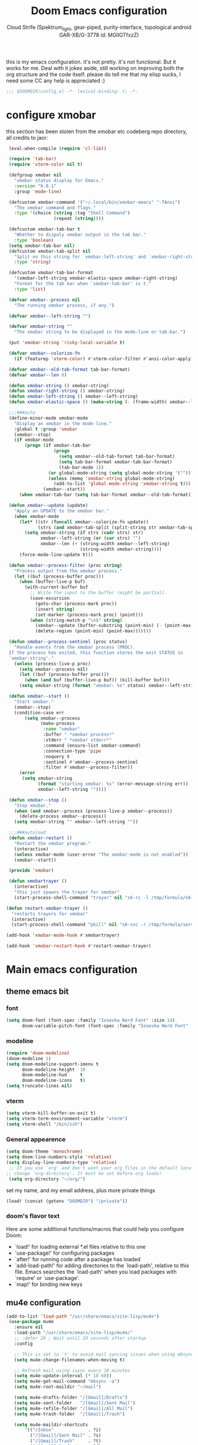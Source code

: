 #+TITLE: Doom Emacs configuration
#+AUTHOR: Cloud Strife (Spektrum_light, gear-piped, purity-interface, topological android GAR-XB/G-3778 id: MGlIGTfxzZ)
#+PROPERTY: :tangle yes
this is my emacs configuration. it's not pretty. it's not functional. But it works for me. Deal with it
jokes aside, still working on improving both the org structure and the code itself. please do tell me that my elisp sucks, I need some CC
any help is appreciated :)
 #+BEGIN_SRC emacs-lisp
 ;;; $DOOMDIR/config.el -*- lexical-binding: t; -*-
 #+END_SRC
* configure xmobar
this section has been stolen from the xmobar etc codeberg repo directory, all credits to jaor:
 #+BEGIN_SRC emacs-lisp
 (eval-when-compile (require 'cl-lib))

 (require 'tab-bar)
 (require 'xterm-color nil t)

 (defgroup xmobar nil
   "xmobar status display for Emacs."
   :version "0.0.1"
   :group 'mode-line)

 (defcustom xmobar-command '("~/.local/bin/xmobar-emacs" "-TAnsi")
   "The xmobar command and flags."
   :type '(choice (string :tag "Shell Command")
                  (repeat (string))))

 (defcustom xmobar-tab-bar t
   "Whether to dispaly xmobar output in the tab bar."
   :type 'boolean)
 (setq xmobar-tab-bar nil)
 (defcustom xmobar-tab-split nil
   "Split on this string for `xmobar-left-string' and `xmobar-right-string'."
   :type 'string)

 (defcustom xmobar-tab-bar-format
   '(xmobar-left-string xmobar-elastic-space xmobar-right-string)
   "Format for the tab bar when `xmobar-tab-bar' is t."
   :type 'list)

 (defvar xmobar--process nil
   "The running xmobar process, if any.")

 (defvar xmobar--left-string "")

 (defvar xmobar-string ""
   "The xmobar string to be displayed in the mode-line or tab-bar.")

 (put 'xmobar-string 'risky-local-variable t)

 (defvar xmobar--colorize-fn
   (if (featurep 'xterm-color) #'xterm-color-filter #'ansi-color-apply))

 (defvar xmobar--old-tab-format tab-bar-format)
 (defvar xmobar--len 0)

 (defun xmobar-string () xmobar-string)
 (defun xmobar-right-string () xmobar-string)
 (defun xmobar-left-string () xmobar--left-string)
 (defun xmobar-elastic-space () (make-string (- (frame-width) xmobar--len 3) ? ))

 ;;;###auto
 (define-minor-mode xmobar-mode
   "Display an xmobar in the mode-line."
   :global t :group 'xmobar
   (xmobar--stop)
   (if xmobar-mode
       (progn (if xmobar-tab-bar
                  (progn
                    (setq xmobar--old-tab-format tab-bar-format)
                    (setq tab-bar-format xmobar-tab-bar-format)
                    (tab-bar-mode 1))
                (or global-mode-string (setq global-mode-string '("")))
                (unless (memq 'xmobar-string global-mode-string)
                  (add-to-list 'global-mode-string 'xmobar-string t)))
              (xmobar--start))
     (when xmobar-tab-bar (setq tab-bar-format xmobar--old-tab-format))))

 (defun xmobar--update (update)
   "Apply an UPDATE to the xmobar bar."
   (when xmobar-mode
     (let* ((str (funcall xmobar--colorize-fn update))
            (strs (and xmobar-tab-split (split-string str xmobar-tab-split))))
       (setq xmobar-string (if strs (cadr strs) str)
             xmobar--left-string (or (car strs) "")
             xmobar--len (+ (string-width xmobar--left-string)
                            (string-width xmobar-string))))
     (force-mode-line-update t)))

 (defun xmobar--process-filter (proc string)
   "Process output from the xmobar process."
   (let ((buf (process-buffer proc)))
     (when (buffer-live-p buf)
       (with-current-buffer buf
         ;; Write the input to the buffer (might be partial).
         (save-excursion
           (goto-char (process-mark proc))
           (insert string)
           (set-marker (process-mark proc) (point)))
         (when (string-match-p "\n$" string)
           (xmobar--update (buffer-substring (point-min) (- (point-max) 1)))
           (delete-region (point-min) (point-max)))))))

 (defun xmobar--process-sentinel (proc status)
   "Handle events from the xmobar process (PROC).
 If the process has exited, this function stores the exit STATUS in
 `xmobar-string'."
   (unless (process-live-p proc)
     (setq xmobar--process nil)
     (let ((buf (process-buffer proc)))
       (when (and buf (buffer-live-p buf)) (kill-buffer buf)))
     (setq xmobar-string (format "xmobar: %s" status) xmobar--left-string "")))

 (defun xmobar--start ()
   "Start xmobar."
   (xmobar--stop)
   (condition-case err
       (setq xmobar--process
             (make-process
              :name "xmobar"
              :buffer " *xmobar process*"
              :stderr " *xmobar stderr*"
              :command (ensure-list xmobar-command)
              :connection-type 'pipe
              :noquery t
              :sentinel #'xmobar--process-sentinel
              :filter #'xmobar--process-filter))
     (error
      (setq xmobar-string
            (format "starting xmobar: %s" (error-message-string err))
            xmobar--left-string ""))))

 (defun xmobar--stop ()
   "Stop xmobar."
   (when (and xmobar--process (process-live-p xmobar--process))
     (delete-process xmobar--process))
   (setq xmobar-string "" xmobar--left-string ""))

 ;;;###autoload
 (defun xmobar-restart ()
   "Restart the xmobar program."
   (interactive)
   (unless xmobar-mode (user-error "The xmobar-mode is not enabled"))
   (xmobar--start))

 (provide 'xmobar)

 (defun xmobartrayer ()
   (interactive)
   "this just spawns the trayer for xmobar"
   (start-process-shell-command "trayer" nil "s6-rc -l /tmp/formula/s6-rc -u change trayer"))

(defun restart-xmobar-trayer ()
  "restarts trayers for xmobar"
  (interactive)
  (start-process-shell-command "pkill" nil "s6-svc -r /tmp/formula/service/trayer"))

(add-hook 'xmobar-mode-hook #'xmobartrayer)

(add-hook 'xmobar-restart-hook #'restart-xmobar-trayer)
 #+END_SRC

* Main emacs configuration
** theme emacs bit
*** font
 #+BEGIN_SRC emacs-lisp
(setq doom-font (font-spec :family "Iosevka Nerd Font" :size 14)
      doom-variable-pitch-font (font-spec :family "Iosevka Nerd Font" :size 15))
#+END_SRC
*** modeline
#+BEGIN_SRC emacs-lisp
(require 'doom-modeline)
(doom-modeline 1)
(setq doom-modeline-support-imenu t
      doom-modeline-height  10
      doom-modeline-hud     t
      doom-modeline-icons   t)
(setq truncate-lines nil)
#+END_SRC
*** vterm
#+BEGIN_SRC emacs-lisp
(setq vterm-kill-buffer-on-exit t)
(setq vterm-term-environment-variable "xterm")
(setq vterm-shell "/bin/zsh")
#+END_SRC
*** General appearence
#+BEGIN_SRC emacs-lisp
(setq doom-theme 'monochrome)
(setq doom-line-numbers-style 'relative)
(setq display-line-numbers-type 'relative)
 ;; If you use `org' and don't want your org files in the default location below,
;; change `org-directory'. It must be set before org loads!
 (setq org-directory "~/org/")
 #+END_SRC
 set my name, and my email address, plus more private things
 #+BEGIN_SRC emacs-lisp
(load! (concat (getenv "DOOMDIR") "/private"))
 #+END_SRC
*** doom's flavor text
  Here are some additional functions/macros that could help you configure Doom:
  - `load!' for loading external *.el files relative to this one
  - `use-package!' for configuring packages
  - `after!' for running code after a package has loaded
  - `add-load-path!' for adding directories to the `load-path', relative to
    this file. Emacs searches the `load-path' when you load packages with
    `require' or `use-package'.
  - `map!' for binding new keys

** mu4e configuration
 #+BEGIN_SRC emacs-lisp
 (add-to-list 'load-path "/usr/share/emacs/site-lisp/mu4e")
  (use-package mu4e
    :ensure nil
    :load-path "/usr/share/emacs/site-lisp/mu4e/"
    ;; :defer 20 ; Wait until 20 seconds after startup
    :config

    ;; This is set to 't' to avoid mail syncing issues when using mbsync
    (setq mu4e-change-filenames-when-moving t)

    ;; Refresh mail using isync every 10 minutes
    (setq mu4e-update-interval (* 10 60))
    (setq mu4e-get-mail-command "mbsync -a")
    (setq mu4e-root-maildir "~/mail")

    (setq mu4e-drafts-folder "/[Gmail]/Drafts")
    (setq mu4e-sent-folder   "/[Gmail]/Sent Mail")
    (setq mu4e-refile-folder "/[Gmail]/All Mail")
    (setq mu4e-trash-folder  "/[Gmail]/Trash")

    (setq mu4e-maildir-shortcuts
        '(("/Inbox"             . ?i)
          ("/[Gmail]/Sent Mail" . ?s)
          ("/[Gmail]/Trash"     . ?t)
          ("/[Gmail]/Drafts"    . ?d)
         ("/[Gmail]/All Mail"  . ?a))))
 #+END_SRC
** circe configuration
#+BEGIN_SRC emacs-lisp
;TODO: encrypt the password
(require 'circe)
(setq circe-reduce-lurker-spam t)
(circe-set-display-handler "JOIN" (lambda (&rest ignored) nil))
#+END_SRC
** misc stuff
#+BEGIN_SRC emacs-lisp
 (setq org-directory "~/org/")
 (load! (concat (getenv "DOOMDIR") "/private"))
#+END_SRC
*** frog-jumper configuration
#+BEGIN_SRC emacs-lisp
(use-package frog-jump-buffer :ensure t)
(unbind-key (kbd "C-x C-b"))
(global-set-key (kbd "C-x C-b") #'frog-jump-buffer)
(global-set-key (kbd "C-x b") #'ibuffer)
(setq frog-jump-buffer-use-all-the-icons-ivy t)
(dolist (regexp '("^\\*Native-compile-log" "^\\*Async-native-compile-log" "^\\*Messages"))
  (push regexp frog-jump-buffer-ignore-buffers))
#+END_SRC
*** gentoo specific stuff
#+BEGIN_SRC emacs-lisp
    (when (string= (doom-system-distro) "gentoo")
(require 'portage)
(require 'magentoo))
#+END_SRC


;(require 'portage)
;(require 'magentoo)
*** TRAMP configuration
#+BEGIN_SRC emacs-lisp
(eval-after-load 'tramp '(setenv "SHELL" "/bin/bash"))
#+END_SRC
*
*** keybindings
 here I define some keybindings; I use the hydra package too
***** defining hydras
****** hydra-window
#+BEGIN_SRC emacs-lisp
 (defhydra hydra-window ()
   "
Movement^^        ^Split^         ^Switch^		^Resize^
----------------------------------------------------------------
_h_ ←       	_v_ertical                  	_q_ X←
_j_ ↓        	_x_ horizontal	_f_ind files	_w_ X↓
_k_ ↑        	_z_ undo      	_a_ce 1		_e_ X↑
_l_ →        	_Z_ reset      	_s_wap		_r_ X→
_F_ollow		_D_lt Other   	_S_ave		max_i_mize
_SPC_ cancel	   	_d_elete
"
   ("h" windmove-left )
   ("j" windmove-down )
   ("k" windmove-up )
   ("l" windmove-right )
   ("q" hydra-move-splitter-left)
   ("w" hydra-move-splitter-down)
   ("e" hydra-move-splitter-up)
   ("r" hydra-move-splitter-right)
  ; ("b" helm-mini)
   ("f" helm-find-files)
   ("F" follow-mode)
   ("a" (lambda ()
          (interactive)
          (ace-window 1)
          (add-hook 'ace-window-end-once-hook
                    'hydra-window/body))
       )
   ("v" (lambda ()
          (interactive)
          (split-window-right)
          (windmove-right))
       )
   ("x" (lambda ()
          (interactive)
          (split-window-below)
          (windmove-down))
       )
   ("s" (lambda ()
          (interactive)
          (ace-window 4)
          (add-hook 'ace-window-end-once-hook
                    'hydra-window/body)))
   ("S" save-buffer)
   ("d" delete-window)
   ("D" (lambda ()
          (interactive)
          (ace-window 16)
          (add-hook 'ace-window-end-once-hook
                    'hydra-window/body))
       )
 ;  ("o" delete-other-windows)
   ("i" ace-maximize-window)
   ("z" (progn
          (winner-undo)
          (setq this-command 'winner-undo))
   )
   ("Z" winner-redo)
   ("SPC" nil)
   )
   #+END_SRC
****** hydra-god-mode
 #+BEGIN_SRC emacs-lisp
(defhydra hydra-god-mode (:body-pre (message "god mode started")
                                  :post     (message "god mode exited."))
  "god mode"
  ("p" previous-line)
  ("n" next-line)
  ("b" backward-char)
          ("f" forward-char)
          ("a" doom/backward-to-bol-or-indent)
          ("e" doom/forward-to-last-non-comment-or-eol)
          ("j" electric-newline-and-maybe-indent)
          ("k" kill-line)
          ("o" open-line)
          ("ga" beginning-of-buffer)
          ("ge" end-of-buffer)
          ("q" nil "quit"))
#+END_SRC
****** hydra-modes
#+BEGIN_SRC emacs-lisp
(defhydra hydra-modes ( :color pink :exit t)
  "various major modes"
  ("t" text-mode "text mode")
  ("o" org-mode "org mode")
  ("w" writeroom-mode "writeroom mode")
  ("e" emacs-lisp-mode "elisp mode")
  ("g" hydra-god-mode/body "activate hydra-god-mode")
  ("q" nil "quit"))
#+END_SRC
***** here I use (map!)
#+BEGIN_SRC emacs-lisp
(map! :leader
      (:desc "modes" "m" #'hydra-modes/body)
      (:prefix-map ("b" . "buffer")
                   (:desc "new buffer"            "n" #'+default/new-buffer)
                   (:desc "kill this buffer"      "k" #'kill-this-buffer))
      (:prefix-map ("t" . "toggle")
                   (:prefix-map ("t" . "telega")
                                (:desc "start telega"       "t" (lambda () (interactive) (telega t))
                                       (:desc "telega chat with"   "c" #'telega-chat-with)
                                       (:desc "kill telega"        "q" #'telega-kill)))
                   (:prefix-map ("M-p" . "portage")
                                ))
      )
#+END_SRC
**** global keys
 #+BEGIN_SRC emacs-lisp
 (global-set-key (kbd "C-\\") #'undo)
 #+END_SRC
<<<<<<< Updated upstream

=======
** EXWM configuration
*** exwmsw configuration
 map where the workspaces shall be
 #+BEGIN_SRC emacs-lisp
 (setq exwmsw-active-workspace-plist
       '("HDMI-1" 0 "HDMI-2" 0
         "LVDS-1" 1 "HDMI-2" 1
         "LVDS-1" 2 "HDMI-2" 2
         "LVDS-1" 3 "HDMI-2" 3
         "LVDS-1" 4 "HDMI-2" 4
         "LVDS-1" 5 "HDMI-2" 5
         "LVDS-1" 6 "HDMI-2" 6
         "LVDS-1" 7 "HDMI-2" 7))
 (setq exwmsw-the-right-screen "LVDS1")
 (setq exwmsw-the-center-screen "HDMI-2")
 #+END_SRC
>>>>>>> Stashed changes

*** define some helper functions
 efs stands for emacs from scratch since I +stole+ /borrowed/ this part from system crafters.
 but here they stand for exwm function sex
 #+BEGIN_SRC emacs-lisp
(defun efs/exwm-init-hook ()
  ;; Make workspace 1 be the one where we land at startup
  (exwm-workspace-switch-create 1)
  (xmobar-mode))
 #+END_SRC
*** main exwm configuration
#+BEGIN_SRC emacs-lisp
 (use-package exwm
   :config
   ;; Set the default number of workspaces
   (setq exwm-workspace-number 9)

   ;; When EXWM starts up, do some extra confifuration
   (add-hook 'exwm-init-hook #'efs/exwm-init-hook)

   ;; NOTE: Uncomment the following two options if you want window buffers
   ;;       to be available on all workspaces!


   (setq exwm-layout-show-all-buffers t ; Automatically move EXWM buffer to current workspace when selected
         exwm-workspace-show-all-buffers t ; Display all EXWM buffers in every workspace buffer list
    )

   ;; Set the screen resolution (update this to be the correct resolution for your screen!)
   (require 'exwm-randr)
   (exwm-randr-enable)

   ;; This will need to be updated to the name of a display!  You can find
   ;; the names of your displays by looking at arandr or the output of xrandr
      (setq exwm-randr-workspace-monitor-plist '(0 "HDMI-1"
                                                 1 "HDMI-2"
                                                 2 "HDMI-2"
                                                 3 "HDMI-2"
                                                 4 "HDMI-2"
                                                 5 "VGA1-1"
                                                 6 "LVDS-1"
                                                 7 "LVDS-1"
                                                 8 "LVDS-1"
                                                 9 "LVDS-1"))
   ;; Automatically send the mouse cursor to the selected workspace's display
   (setq exwm-workspace-warp-cursor t)

   ;; Window focus should follow the mouse pointer
   (setq mouse-autoselect-window t
         focus-follows-mouse t)

   ;; Ctrl+Q will enable the next key to be sent directly
   (define-key exwm-mode-map [?\C-q] 'exwm-input-send-next-key)

   ;; Set up global key bindings.  These always work, no matter the input state!
   ;; Keep in mind that changing this list after EXWM initializes has no effect.
   (setq exwm-input-global-keys
         `(
           ;; Reset to line-mode (C-c C-k switches to char-mode via exwm-input-release-keyboard)
           (,(kbd "s-r") . exwm-reset)

           ;; Move between windows
            (,(kbd "s-h") . windmove-left)
            (,(kbd "s-l") . windmove-right)
            (,(kbd "s-k") . windmove-up)
            (,(kbd "s-j") . windmove-down)
            (,(kbd "s-H") . shrink-window-horizontally)
            (,(kbd "s-L") . enlarge-window-horizontally)

           ;; Launch applications via shell command
           (,(kbd "s-p") . (lambda (command)
                        (interactive (list (read-shell-command "$ ")))
                        (start-process-shell-command command nil command)))

           ;; Switch workspace
           (,(kbd "s-w") . exwm-workspace-switch)
           (,(kbd "s-v") . +vterm/toggle)
           ;; 's-N': Switch to certain workspace with Super (Win) plus a number key (0 - 9)
           ,@(mapcar (lambda (i)
                       `(,(kbd (format "s-%d" i)) .
                         (lambda ()
                           (interactive)
                           (exwm-workspace-switch-create ,i))))
                     (number-sequence 0 9))))

     (exwm-input-set-key (kbd "s-SPC")  #'eshell)
     (exwm-input-set-key (kbd "s-<return>") (lambda ()
                                         (interactive)
                                         (+vterm/here "~/")))

     (cl-macrolet ((bwrapper (file &optional (title file))
                        `(lambda () (interactive)
                           (start-process-shell-command
                            ,title nil (expand-file-name ,file "~/.local/bin/"))))
                   (start (name)
                          `(lambda () (interactive)
                             (start-process ,name nil ,name))))
       (map! :leader
             (:prefix-map ("x" . "X11 applications")
                          (:desc "brave wrapped"         "b" (bwrapper "brave"))
                          (:desc "deltachat wrapped"     "d" (bwrapper "deltachat-desktop" "deltachat"))
                          (:desc "whatsdesk wrapped"     "w" (bwrapper "whatsdesk"))
                          (:desc "telegram wrapped"      "t" (bwrapper "telegram-desktop"))
                          (:desc "lycheeslicer wrapped"  "M-l" (bwrapper "lycheeslicer"))
                          (:desc "librewolf unwrapped"   "l" (start "librewolf"))
                          ))
                   )
) ; (use-package) exwm ends here
 #+END_SRC
** EXWM config
*** define some helper functions
 efs stands for emacs from scratch since I +stole+ /borrowed/ this part from system crafters.
 but here they stand for exwm function sex
 #+BEGIN_SRC emacs-lisp
(defun efs/exwm-init-hook ()
  ;; Make workspace 1 be the one where we land at startup
  (exwm-workspace-switch-create 1)
  (xmobar-mode))

(defun efs/exwm-update-class ()
  (exwm-workspace-rename-buffer exwm-class-name))

(defun efs/exwm-update-title ()
  (pcase exwm-class-name
    ("Librewolf" (exwm-workspace-rename-buffer (format "Librewolf: %s" exwm-title)))))

;; This function isn't currently used, only serves as an example how to
;; position a window
(defun efs/position-window ()
  (let* ((pos (frame-position))
         (pos-x (car pos))
          (pos-y (cdr pos)))
    (exwm-floating-move (- pos-x) (- pos-y))))

 (add-hook 'exwm-mode-hook '(lambda ()
                              (local-set-key (kbd "C-x C-b") #'consult-buffer)))

 (use-package exwm
   :config
   ;; Set the default number of workspaces
   (setq exwm-workspace-number 9)

   ;; When window "class" updates, use it to set the buffer name
   (add-hook 'exwm-update-class-hook #'efs/exwm-update-class)

   ;; When window title updates, use it to set the buffer name
   (add-hook 'exwm-update-title-hook #'efs/exwm-update-title)

   ;; Configure windows as they're created
   ;(add-hook 'exwm-manage-finish-hook #'efs/configure-window-by-class)

   ;; When EXWM starts up, do some extra confifuration
   (add-hook 'exwm-init-hook #'efs/exwm-init-hook)

   ;; NOTE: Uncomment the following two options if you want window buffers
   ;;       to be available on all workspaces!

   ;; Automatically move EXWM buffer to current workspace when selected
   (setq exwm-layout-show-all-buffers t)

   ;; Display all EXWM buffers in every workspace buffer list
   (setq exwm-workspace-show-all-buffers t)

   ;; NOTE: Uncomment this option if you want to detach the minibuffer!
   ;; Detach the minibuffer (show it with exwm-workspace-toggle-minibuffer)
   ;;(setq exwm-workspace-minibuffer-position 'top)

   ;; Set the screen resolution (update this to be the correct resolution for your screen!)
   (require 'exwm-randr)
   (exwm-randr-enable)

   ;; This will need to be updated to the name of a display!  You can find
   ;; the names of your displays by looking at arandr or the output of xrandr
      (setq exwm-randr-workspace-monitor-plist '(0 "HDMI-1"
                                                 1 "HDMI-2"
                                                 2 "HDMI-2"
                                                 3 "HDMI-2"
                                                 4 "HDMI-2"
                                                 5 "VGA1-1"
                                                 6 "LVDS-1"
                                                 7 "LVDS-1"
                                                 8 "LVDS-1"
                                                 9 "LVDS-1"))
   ;; Automatically send the mouse cursor to the selected workspace's display
   (setq exwm-workspace-warp-cursor t)

   ;; Window focus should follow the mouse pointer
   (setq mouse-autoselect-window t
         focus-follows-mouse t)

   ;; Ctrl+Q will enable the next key to be sent directly
   (define-key exwm-mode-map [?\C-q] 'exwm-input-send-next-key)

   ;; Set up global key bindings.  These always work, no matter the input state!
   ;; Keep in mind that changing this list after EXWM initializes has no effect.
   (setq exwm-input-global-keys
         `(
           ;; Reset to line-mode (C-c C-k switches to char-mode via exwm-input-release-keyboard)
           ([?\s-r] . exwm-reset)

           ;; Move between windows
            ([?\s-h] . windmove-left)
            ([?\s-l] . windmove-right)
            ([?\s-k] . windmove-up)
            ([?\s-j] . windmove-down)
            ([?\s-H] . shrink-window-horizontally)
            ([?\s-L] . enlarge-window-horizontally)

           ;; Launch applications via shell command
           ([?\s-p] . (lambda (command)
                        (interactive (list (read-shell-command "$ ")))
                        (start-process-shell-command command nil command)))

           ;; Switch workspace
           ([?\s-w] . exwm-workspace-switch)
           ([?\s-`] . (lambda () (interactive) (exwm-workspace-switch-create 0)))
           ([?\s-v] . +vterm/toggle)
           ;; 's-N': Switch to certain workspace with Super (Win) plus a number key (0 - 9)
           ,@(mapcar (lambda (i)
                       `(,(kbd (format "s-%d" i)) .
                         (lambda ()
                           (interactive)
                           (exwm-workspace-switch-create ,i))))
                     (number-sequence 0 9))))

     (exwm-input-set-key (kbd "s-SPC")  #'eshell)
     (exwm-input-set-key (kbd "s-<return>") (lambda ()
                                         (interactive)
                                         (+vterm/here "~/")))

     (cl-macrolet ((bwrapper (file &optional (title file))
                             `(lambda () (interactive)
                                (start-process-shell-command
                                 ,title nil (expand-file-name ,file "~/.local/bin/"))))
                   (start (name)
                          `(lambda () (interactive)
                             (start-process ,name nil ,name))))
       (map! :leader
             (:prefix-map ("x" . "X11 applications")
                          (:desc "brave wrapped"         "b" (bwrapper "brave"))
                          (:desc "deltachat wrapped"     "d" (bwrapper "deltachat-desktop" "deltachat"))
                          (:desc "whatsdesk wrapped"     "w" (bwrapper "whatsdesk"))
                          (:desc "telegram wrapped"      "t" (bwrapper "telegram-desktop"))
                          (:desc "lycheeslicer wrapped"  "M-l" (bwrapper "lycheeslicer"))
                          (:desc "librewolf unwrapped"   "l" (start "librewolf"))
                          ))
       )
)

 #+END_SRC
** telega configuration
 this some configuration for telega

 #+BEGIN_SRC emacs-lisp
;; (setq telega-server-libs-prefix "/usr")
 (add-hook 'telega-load-hook 'telega-notifications-mode)
 (add-hook 'telega-load-hook 'telega-appindicator-mode)
 (setq telega-appindicator-use-labels t)

 ;(setq telega-chat-input-markups '(nil "org" "markdown2"))
 (setq telega-chat-input-markups '("org" "markdown2"))
 (setq telega-directory (concat (getenv "XDG_DATA_HOME") "/telega"))
 (setq telega-emoji-font-family "TerminessTTF Nerd Font")
 (setq telega-emoji-use-images 'nil)
 (add-hook 'telega-chat-mode-hook 'toggle-truncate-lines)
#+END_SRC
